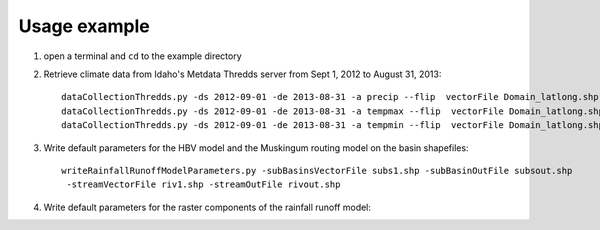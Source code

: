 =============
Usage example
=============

1. open a terminal and ``cd`` to the example directory
2. Retrieve climate data from Idaho's Metdata Thredds server from Sept 1, 2012 to August 31, 2013::

    dataCollectionThredds.py -ds 2012-09-01 -de 2013-08-31 -a precip --flip  vectorFile Domain_latlong.shp
    dataCollectionThredds.py -ds 2012-09-01 -de 2013-08-31 -a tempmax --flip  vectorFile Domain_latlong.shp
    dataCollectionThredds.py -ds 2012-09-01 -de 2013-08-31 -a tempmin --flip  vectorFile Domain_latlong.shp

3. Write default parameters for the HBV model and the Muskingum routing model on the basin shapefiles::

    writeRainfallRunoffModelParameters.py -subBasinsVectorFile subs1.shp -subBasinOutFile subsout.shp
     -streamVectorFile riv1.shp -streamOutFile rivout.shp
    
4. Write default parameters for the raster components of the rainfall runoff model::


